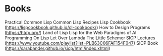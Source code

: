 * Books
  Practical Common Lisp
  Common Lisp Recipes 
  Lisp Cookbook (https://lispcookbook.github.io/cl-cookbook/)
  How to Design Programs (https://htdp.org/)
  Land of Lisp
  Lisp for the Web
  Paradigms of AI Programming
  On Lisp
  Let Over Lambda
  The Little Schemer
  SICP Lectures (https://www.youtube.com/playlist?list=PLB63C06FAF154F047)
  SICP Book (https://sarabander.github.io/sicp/html/index.xhtml)
